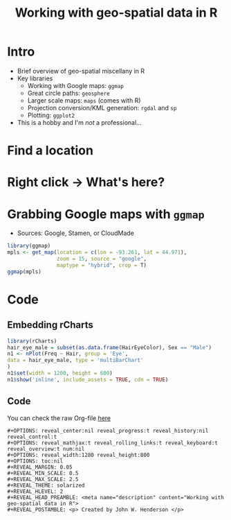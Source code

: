 #+title: Working with geo-spatial data in R
#+OPTIONS: reveal_center:t reveal_progress:t reveal_history:nil reveal_control:t
#+OPTIONS: reveal_mathjax:t reveal_rolling_links:t reveal_keyboard:t reveal_overview:t num:nil
#+OPTIONS: reveal_width:1280 reveal_height:800
#+OPTIONS: toc:nil
#+REVEAL_MARGIN: 0.05
#+REVEAL_MIN_SCALE: 0.5
#+REVEAL_MAX_SCALE: 2.5
#+REVEAL_THEME: solarized
#+REVEAL_HLEVEL: 2
#+REVEAL_HEAD_PREAMBLE: <meta name="description" content="Working with geo-spatial data in R">
#+REVEAL_POSTAMBLE: <p> Created by John W. Henderson </p>

* Intro

- Brief overview of geo-spatial miscellany in R
- Key libraries
  - Working with Google maps: =ggmap=
  - Great circle paths: =geosphere=
  - Larger scale maps: =maps= (comes with R)
  - Projection conversion/KML generation: =rgdal= and =sp=
  - Plotting: =ggplot2=
- This is a hobby and I'm /not/ a professional...

* Find a location

#+begin_center
[[./ust.png]]
#+end_center

* Right click -> What's here?

#+attr_html: :height 90%
#+begin_center
[[./ust-coordinates.png]]
#+end_center

* Grabbing Google maps with =ggmap=
- Sources: Google, Stamen, or CloudMade
#+latex: \scriptsize
#+name: mpls
#+header: :file mpls.pdf
#+begin_src R :session r :exports code :results output graphics :eval no
library(ggmap)
mpls <- get_map(location = c(lon = -93.261, lat = 44.971),
                zoom = 15, source = "google",
                maptype = "hybrid", crop = T)
ggmap(mpls)
#+end_src

* Code
  
** Embedding rCharts 
#+begin_src R :exports results :results silent
  options(prompt = "> ")
#+end_src

#+begin_src R :exports both :results html
  library(rCharts)
  hair_eye_male = subset(as.data.frame(HairEyeColor), Sex == "Male")
  n1 <- nPlot(Freq ~ Hair, group = 'Eye',
  data = hair_eye_male, type = 'multiBarChart'
  )
  n1$set(width = 1200, height = 600)  
  n1$show('inline', include_assets = TRUE, cdn = TRUE)
#+end_src


** Code
You can check the raw Org-file [[https://dl.dropboxusercontent.com/u/8750577/rChart.org][here]]

#+begin_src :exports none
#+OPTIONS: reveal_center:nil reveal_progress:t reveal_history:nil reveal_control:t
#+OPTIONS: reveal_mathjax:t reveal_rolling_links:t reveal_keyboard:t reveal_overview:t num:nil
#+OPTIONS: reveal_width:1280 reveal_height:800
#+OPTIONS: toc:nil
#+REVEAL_MARGIN: 0.05
#+REVEAL_MIN_SCALE: 0.5
#+REVEAL_MAX_SCALE: 2.5
#+REVEAL_THEME: solarized
#+REVEAL_HLEVEL: 2
#+REVEAL_HEAD_PREAMBLE: <meta name="description" content="Working with geo-spatial data in R">
#+REVEAL_POSTAMBLE: <p> Created by John W. Henderson </p>

#+end_src
